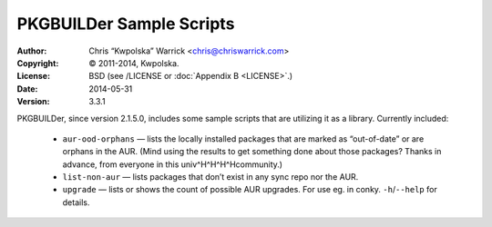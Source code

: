 =========================
PKGBUILDer Sample Scripts
=========================
:Author: Chris “Kwpolska” Warrick <chris@chriswarrick.com>
:Copyright: © 2011-2014, Kwpolska.
:License: BSD (see /LICENSE or :doc:`Appendix B <LICENSE>`.)
:Date: 2014-05-31
:Version: 3.3.1

.. index:: sample scripts

PKGBUILDer, since version 2.1.5.0, includes some sample scripts that are
utilizing it as a library.  Currently included:

 * ``aur-ood-orphans`` — lists the locally installed packages that are marked as
   “out-of-date” or are orphans in the AUR.  (Mind using the results to get
   something done about those packages?  Thanks in advance, from everyone in
   this univ^H^H^H^Hcommunity.)
 * ``list-non-aur`` — lists packages that don’t exist in any sync repo nor the
   AUR.
 * ``upgrade`` — lists or shows the count of possible AUR upgrades.  For use
   eg. in conky.  ``-h``/``--help`` for details.
